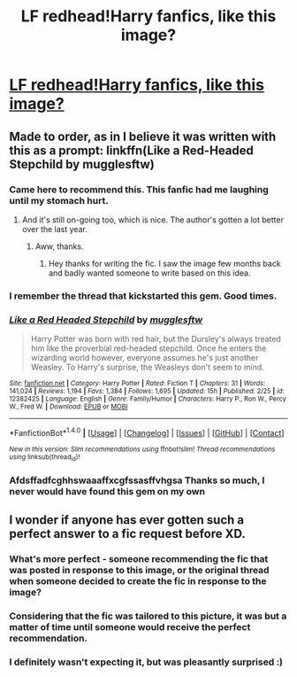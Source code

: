 #+TITLE: LF redhead!Harry fanfics, like this image?

* [[https://i.pinimg.com/736x/e9/97/a1/e997a1fd2e040e51aad0e542e55d0b50--website-harry-potter-fanfiction.jpg][LF redhead!Harry fanfics, like this image?]]
:PROPERTIES:
:Author: panda-goddess
:Score: 19
:DateUnix: 1509841111.0
:DateShort: 2017-Nov-05
:FlairText: Request
:END:

** Made to order, as in I believe it was written with this as a prompt: linkffn(Like a Red-Headed Stepchild by mugglesftw)
:PROPERTIES:
:Author: wordhammer
:Score: 29
:DateUnix: 1509902801.0
:DateShort: 2017-Nov-05
:END:

*** Came here to recommend this. This fanfic had me laughing until my stomach hurt.
:PROPERTIES:
:Author: MangoApple043
:Score: 8
:DateUnix: 1509905843.0
:DateShort: 2017-Nov-05
:END:

**** And it's still on-going too, which is nice. The author's gotten a lot better over the last year.
:PROPERTIES:
:Author: CryptidGrimnoir
:Score: 7
:DateUnix: 1509925247.0
:DateShort: 2017-Nov-06
:END:

***** Aww, thanks.
:PROPERTIES:
:Author: Full-Paragon
:Score: 7
:DateUnix: 1509945769.0
:DateShort: 2017-Nov-06
:END:

****** Hey thanks for writing the fic. I saw the image few months back and badly wanted someone to write based on this idea.
:PROPERTIES:
:Author: cubectecture
:Score: 1
:DateUnix: 1510071257.0
:DateShort: 2017-Nov-07
:END:


*** I remember the thread that kickstarted this gem. Good times.
:PROPERTIES:
:Author: UndeadBBQ
:Score: 7
:DateUnix: 1509925918.0
:DateShort: 2017-Nov-06
:END:


*** [[http://www.fanfiction.net/s/12382425/1/][*/Like a Red Headed Stepchild/*]] by [[https://www.fanfiction.net/u/4497458/mugglesftw][/mugglesftw/]]

#+begin_quote
  Harry Potter was born with red hair, but the Dursley's always treated him like the proverbial red-headed stepchild. Once he enters the wizarding world however, everyone assumes he's just another Weasley. To Harry's surprise, the Weasleys don't seem to mind.
#+end_quote

^{/Site/: [[http://www.fanfiction.net/][fanfiction.net]] *|* /Category/: Harry Potter *|* /Rated/: Fiction T *|* /Chapters/: 31 *|* /Words/: 141,024 *|* /Reviews/: 1,194 *|* /Favs/: 1,384 *|* /Follows/: 1,695 *|* /Updated/: 15h *|* /Published/: 2/25 *|* /id/: 12382425 *|* /Language/: English *|* /Genre/: Family/Humor *|* /Characters/: Harry P., Ron W., Percy W., Fred W. *|* /Download/: [[http://www.ff2ebook.com/old/ffn-bot/index.php?id=12382425&source=ff&filetype=epub][EPUB]] or [[http://www.ff2ebook.com/old/ffn-bot/index.php?id=12382425&source=ff&filetype=mobi][MOBI]]}

--------------

*FanfictionBot*^{1.4.0} *|* [[[https://github.com/tusing/reddit-ffn-bot/wiki/Usage][Usage]]] | [[[https://github.com/tusing/reddit-ffn-bot/wiki/Changelog][Changelog]]] | [[[https://github.com/tusing/reddit-ffn-bot/issues/][Issues]]] | [[[https://github.com/tusing/reddit-ffn-bot/][GitHub]]] | [[[https://www.reddit.com/message/compose?to=tusing][Contact]]]

^{/New in this version: Slim recommendations using/ ffnbot!slim! /Thread recommendations using/ linksub(thread_id)!}
:PROPERTIES:
:Author: FanfictionBot
:Score: 3
:DateUnix: 1509902819.0
:DateShort: 2017-Nov-05
:END:


*** Afdsffadfcghhswaaaffxcgfssasffvhgsa Thanks so much, I never would have found this gem on my own
:PROPERTIES:
:Author: panda-goddess
:Score: 2
:DateUnix: 1509928172.0
:DateShort: 2017-Nov-06
:END:


** I wonder if anyone has ever gotten such a perfect answer to a fic request before XD.
:PROPERTIES:
:Author: BLACKtyler
:Score: 4
:DateUnix: 1509926279.0
:DateShort: 2017-Nov-06
:END:

*** What's more perfect - someone recommending the fic that was posted in response to this image, or the original thread when someone decided to create the fic in response to the image?
:PROPERTIES:
:Author: sephirothrr
:Score: 3
:DateUnix: 1509930770.0
:DateShort: 2017-Nov-06
:END:


*** Considering that the fic was tailored to this picture, it was but a matter of time until someone would receive the perfect recommendation.
:PROPERTIES:
:Author: UndeadBBQ
:Score: 2
:DateUnix: 1509963130.0
:DateShort: 2017-Nov-06
:END:


*** I definitely wasn't expecting it, but was pleasantly surprised :)
:PROPERTIES:
:Author: panda-goddess
:Score: 1
:DateUnix: 1509975348.0
:DateShort: 2017-Nov-06
:END:

